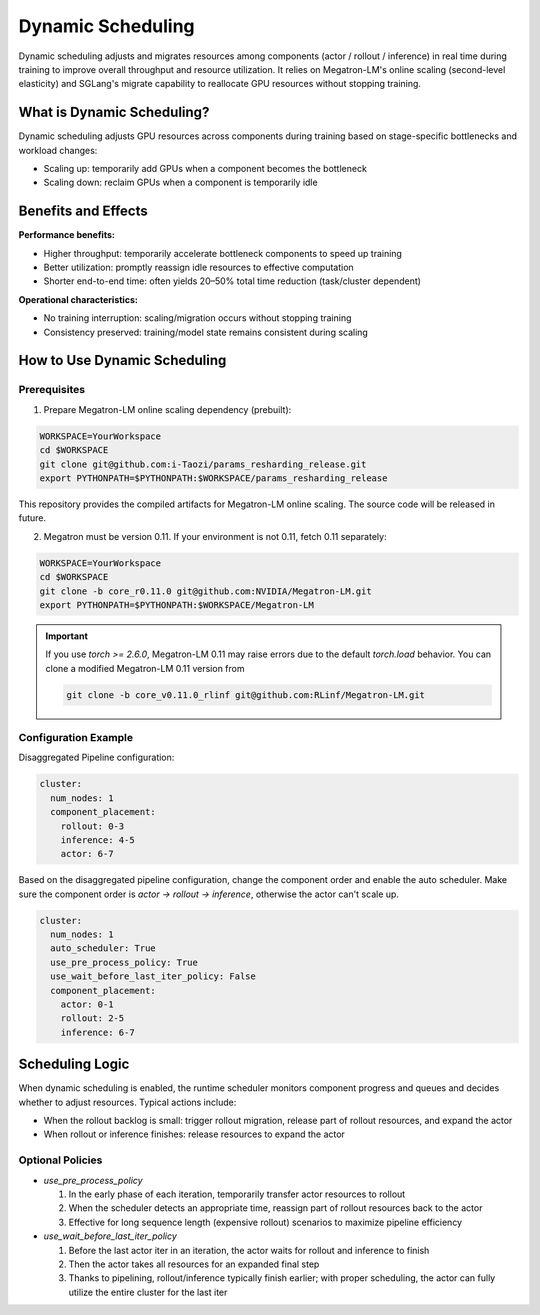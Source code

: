 Dynamic Scheduling
==================


Dynamic scheduling adjusts and migrates resources among components (actor / rollout / inference)
in real time during training to improve overall throughput and resource utilization.
It relies on Megatron-LM's online scaling (second-level elasticity) and SGLang's migrate capability
to reallocate GPU resources without stopping training.

What is Dynamic Scheduling?
---------------------------

Dynamic scheduling adjusts GPU resources across components during training based on stage-specific
bottlenecks and workload changes:

- Scaling up: temporarily add GPUs when a component becomes the bottleneck
- Scaling down: reclaim GPUs when a component is temporarily idle

Benefits and Effects
--------------------

**Performance benefits:**

- Higher throughput: temporarily accelerate bottleneck components to speed up training
- Better utilization: promptly reassign idle resources to effective computation
- Shorter end-to-end time: often yields 20–50% total time reduction (task/cluster dependent)

**Operational characteristics:**

- No training interruption: scaling/migration occurs without stopping training
- Consistency preserved: training/model state remains consistent during scaling

How to Use Dynamic Scheduling
-----------------------------

Prerequisites
~~~~~~~~~~~~~~~~~~~~~~~~~~~~~~~~~

1) Prepare Megatron-LM online scaling dependency (prebuilt):

.. code-block:: bash

    WORKSPACE=YourWorkspace
    cd $WORKSPACE
    git clone git@github.com:i-Taozi/params_resharding_release.git
    export PYTHONPATH=$PYTHONPATH:$WORKSPACE/params_resharding_release

This repository provides the compiled artifacts for Megatron-LM online scaling. The source code will be released in future.

2) Megatron must be version 0.11. If your environment is not 0.11, fetch 0.11 separately:

.. code-block:: bash

    WORKSPACE=YourWorkspace
    cd $WORKSPACE
    git clone -b core_r0.11.0 git@github.com:NVIDIA/Megatron-LM.git
    export PYTHONPATH=$PYTHONPATH:$WORKSPACE/Megatron-LM

.. important::
    If you use `torch >= 2.6.0`, Megatron-LM 0.11 may raise errors due to the default `torch.load` behavior.
    You can clone a modified Megatron-LM 0.11 version from 

    .. code-block:: bash

        git clone -b core_v0.11.0_rlinf git@github.com:RLinf/Megatron-LM.git

Configuration Example
~~~~~~~~~~~~~~~~~~~~~~~~~~~~~~~~~

Disaggregated Pipeline configuration:

.. code-block:: yaml

    cluster:
      num_nodes: 1
      component_placement:
        rollout: 0-3
        inference: 4-5
        actor: 6-7

Based on the disaggregated pipeline configuration, change the component order and enable the auto scheduler.
Make sure the component order is `actor -> rollout -> inference`, otherwise the actor can't scale up.

.. code-block:: yaml

    cluster:
      num_nodes: 1
      auto_scheduler: True
      use_pre_process_policy: True
      use_wait_before_last_iter_policy: False
      component_placement:
        actor: 0-1
        rollout: 2-5
        inference: 6-7

Scheduling Logic
----------------

When dynamic scheduling is enabled, the runtime scheduler monitors component progress and queues
and decides whether to adjust resources. Typical actions include:

- When the rollout backlog is small: trigger rollout migration, release part of rollout resources, and expand the actor
- When rollout or inference finishes: release resources to expand the actor

Optional Policies
~~~~~~~~~~~~~~~~~~~~~~~~~~~~~~~~~

- `use_pre_process_policy`

  1. In the early phase of each iteration, temporarily transfer actor resources to rollout
  2. When the scheduler detects an appropriate time, reassign part of rollout resources back to the actor
  3. Effective for long sequence length (expensive rollout) scenarios to maximize pipeline efficiency

- `use_wait_before_last_iter_policy`

  1. Before the last actor iter in an iteration, the actor waits for rollout and inference to finish
  2. Then the actor takes all resources for an expanded final step
  3. Thanks to pipelining, rollout/inference typically finish earlier; with proper scheduling, the actor can fully utilize the entire cluster for the last iter 